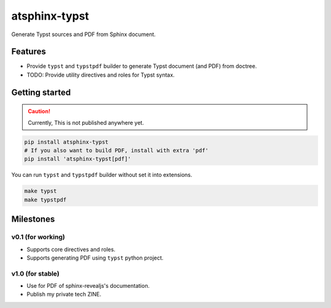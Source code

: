 ==============
atsphinx-typst
==============

Generate Typst sources and PDF from Sphinx document.

Features
========

* Provide ``typst`` and ``typstpdf`` builder
  to generate Typst document (and PDF) from doctree.
* TODO: Provide utility directives and roles for Typst syntax.

Getting started
===============

.. caution:: Currently, This is not published anywhere yet.

.. code:: console

   pip install atsphinx-typst
   # If you also want to build PDF, install with extra 'pdf'
   pip install 'atsphinx-typst[pdf]'

You can run ``typst`` and ``typstpdf`` builder without set it into extensions.

.. code:: console

   make typst
   make typstpdf

Milestones
==========

v0.1 (for working)
------------------

* Supports core directives and roles.
* Supports generating PDF using ``typst`` python project.

v1.0 (for stable)
-----------------

* Use for PDF of sphinx-revealjs's documentation.
* Publish my private tech ZINE.


